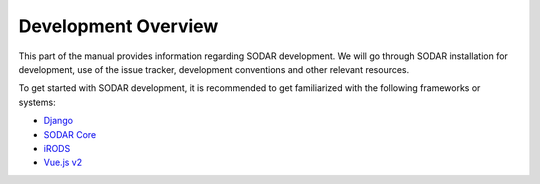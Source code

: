 .. _dev_overview:

Development Overview
^^^^^^^^^^^^^^^^^^^^

This part of the manual provides information regarding SODAR development. We
will go through SODAR installation for development, use of the issue tracker,
development conventions and other relevant resources.

To get started with SODAR development, it is recommended to get familiarized
with the following frameworks or systems:

- `Django <https://www.djangoproject.com/>`_
- `SODAR Core <https://sodar-core.readthedocs.io/>`_
- `iRODS <https://irods.org>`_
- `Vue.js v2 <https://v2.vuejs.org/>`_
